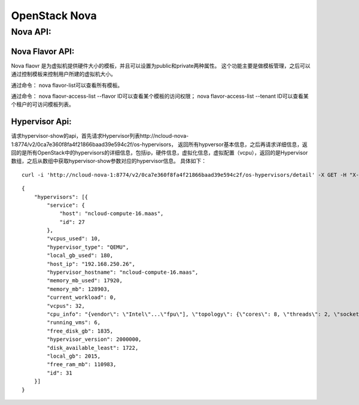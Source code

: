 


======================================
OpenStack Nova
======================================

Nova API:
======================================

Nova Flavor API:
--------------------------------------
Nova flaovr 是为虚拟机提供硬件大小的模板，并且可以设置为public和private两种属性。
这个功能主要是做模板管理，之后可以通过控制模板来控制用户所建的虚拟机大小。

通过命令：
nova flavor-list可以查看所有模板。

通过命令：
nova flaovr-access-list --flavor ID可以查看某个模板的访问权限；
nova flavor-access-list --tenant ID可以查看某个租户的可访问模板列表。

Hypervisor Api:
--------------------------------------
请求hypervisor-show的api，首先请求Hypervisor列表http://ncloud-nova-1:8774/v2/0ca7e360f8fa4f21866baad39e594c2f/os-hypervisors，
返回所有hypversor基本信息，之后再请求详细信息，返回的是所有OpenStack中的hypervisors的详细信息，包括ip，硬件信息，虚拟化信息，虚拟配置（vcpu），返回的是Hypervisor数组，之后从数组中获取hypervisor-show参数对应的hypervisor信息。
具体如下：

::

    curl -i 'http://ncloud-nova-1:8774/v2/0ca7e360f8fa4f21866baad39e594c2f/os-hypervisors/detail' -X GET -H "X-Auth-Project-Id: wtq" -H "Accept: application/json" -H "X-Auth-Token: ..."


::

    {
        "hypervisors": [{
            "service": {
                "host": "ncloud-compute-16.maas",
                "id": 27
            },
            "vcpus_used": 10,
            "hypervisor_type": "QEMU",
            "local_gb_used": 180,
            "host_ip": "192.168.250.26",
            "hypervisor_hostname": "ncloud-compute-16.maas",
            "memory_mb_used": 17920,
            "memory_mb": 128903,
            "current_workload": 0,
            "vcpus": 32,
            "cpu_info": "{vendor\": \"Intel\"...\"fpu\"], \"topology\": {\"cores\": 8, \"threads\": 2, \"sockets\": 1}}",
            "running_vms": 6,
            "free_disk_gb": 1835,
            "hypervisor_version": 2000000,
            "disk_available_least": 1722,
            "local_gb": 2015,
            "free_ram_mb": 110983,
            "id": 31
        }]
    }
